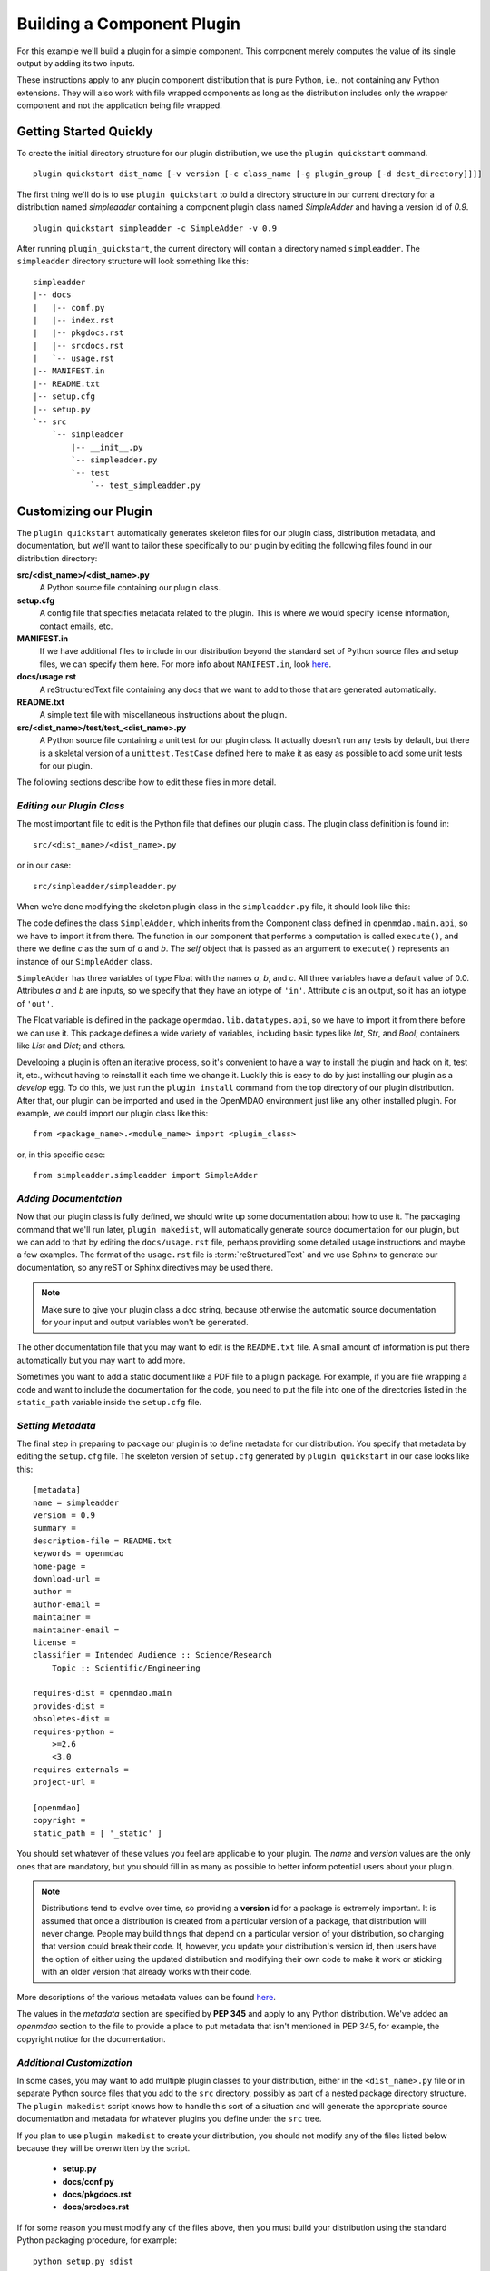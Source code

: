 .. index:: SimpleAdder

.. index:: pair: plugin; building a pure Python plugin


.. _build-pure-python-plugin-label:

Building a Component Plugin
===========================

For this example we'll build a plugin for a simple component. This component
merely computes the value of its single output by adding its two inputs.

These instructions apply to any plugin component distribution that is pure
Python, i.e., not containing any Python extensions.  They will also work with file
wrapped components as long as the distribution includes only the wrapper component
and not the application being file wrapped.


Getting Started Quickly
-----------------------

To create the initial directory structure for our plugin
distribution, we use the ``plugin quickstart`` command.

.. program:: plugin_quickstart

::

    plugin quickstart dist_name [-v version [-c class_name [-g plugin_group [-d dest_directory]]]]

.. option:: dist_name

   The name of the distribution we want to create.

.. option:: -v

   Version id of the distribution. Defaults to ``0.1``.  
   
.. option:: -c

   Name of the plugin class.  By default the plugin class has the same name as
   the distribution except the first letter is capitalized.

.. option:: -g

   Plugin group. Defaults to ``openmdao.component``. Other possible values are:
   ``openmdao.driver`` and ``openmdao.variable``.

.. option:: -d

   Directory where the plugin subdirectory will be created. Defaults
   to the current directory.

   
The first thing we'll do is to use ``plugin quickstart`` to build a
directory structure in our current directory for a distribution named
*simpleadder* containing a component plugin class named *SimpleAdder* and
having a version id of *0.9*.

::

    plugin quickstart simpleadder -c SimpleAdder -v 0.9
    

After running ``plugin_quickstart``, the current directory will contain
a directory named ``simpleadder``. The ``simpleadder`` directory
structure will look something like this::

    simpleadder
    |-- docs
    |   |-- conf.py
    |   |-- index.rst
    |   |-- pkgdocs.rst
    |   |-- srcdocs.rst
    |   `-- usage.rst
    |-- MANIFEST.in
    |-- README.txt
    |-- setup.cfg
    |-- setup.py
    `-- src
        `-- simpleadder
            |-- __init__.py
            `-- simpleadder.py
            `-- test
                `-- test_simpleadder.py



Customizing our Plugin
----------------------

The ``plugin quickstart`` automatically generates skeleton files for
our plugin class, distribution metadata, and documentation, but
we'll want to tailor these specifically to our plugin by editing the
following files found in our distribution directory:

**src/<dist_name>/<dist_name>.py**
    A Python source file containing our plugin class.
    
**setup.cfg**
    A config file that specifies metadata related to the plugin. This
    is where we would specify license information, contact emails, etc.
    
**MANIFEST.in**
    If we have additional files to include in our distribution beyond
    the standard set of Python source files and setup files, we can 
    specify them here.  For more info about ``MANIFEST.in``, look `here`__.
    
**docs/usage.rst**
    A reStructuredText file containing any docs that we want to add to those
    that are generated automatically.
    
**README.txt**
    A simple text file with miscellaneous instructions about the plugin.  
    
**src/<dist_name>/test/test_<dist_name>.py**
    A Python source file containing a unit test for our plugin class. It
    actually doesn't run any tests by default, but there is a skeletal
    version of a ``unittest.TestCase`` defined here to make it as easy as 
    possible to add some unit tests for our plugin.
    

.. __: http://docs.python.org/distutils/sourcedist.html#the-manifest-in-template


The following sections describe how to edit these files in more detail.


*Editing our Plugin Class*
+++++++++++++++++++++++++++

The most important file to edit is the Python file that defines our
plugin class.  The plugin class definition is found in:

::

    src/<dist_name>/<dist_name>.py
    

or in our case:

::

    src/simpleadder/simpleadder.py

    
When we're done modifying the skeleton plugin class in the ``simpleadder.py`` file, 
it should look like this:

.. _plugin_overview_Code1: 

.. testcode:: plugin_example

    from openmdao.lib.datatypes.api import Float
    
    from openmdao.main.api import Component

    class SimpleAdder(Component):
        """A simple component whose output *c* is the sum of
        its inputs *a* and *b*.
        """
        a = Float(0.0, iotype='in', desc='an input added to *b* to make *c*')
        b = Float(0.0, iotype='in', desc='an input added to *a* to make *c*')
        c = Float(0.0, iotype='out', desc='the sum of *a* and *b*')
    
        def execute(self):
             """Calculate c as the sum of a and b."""
             self.c = self.a + self.b


The code defines the class ``SimpleAdder``, which inherits from the
Component class defined in ``openmdao.main.api``, so we have to import it from
there. The function in our component that performs a computation is called
``execute()``, and there we define *c* as the sum of *a* and *b*.
The *self* object that is passed as an argument to ``execute()`` represents an
instance of our ``SimpleAdder`` class.

``SimpleAdder`` has three variables of type Float with the names *a*, *b*, and
*c*. All three variables have a default value of 0.0. Attributes *a* and *b*
are inputs, so we specify that they have an iotype of ``'in'``. Attribute
*c* is an output, so it has an iotype of ``'out'``.

The Float variable is defined in the package ``openmdao.lib.datatypes.api``, so 
we have to import it from there before we can use it. This  package defines a 
wide variety of variables, including basic types like *Int*, *Str*, and *Bool*; 
containers like *List* and *Dict*; and others. 

Developing a plugin is often an iterative process, so it's convenient to have
a way to install the plugin and hack on it, test it, etc., without having to
reinstall it each time we change it. Luckily this is easy to do by just
installing our plugin as a *develop* egg. To do this, we just run the
``plugin install`` command from the top directory of our plugin distribution.
After that, our plugin can be imported and used in the OpenMDAO environment
just like any other installed plugin. For example, we could import our plugin
class like this:


::

    from <package_name>.<module_name> import <plugin_class>
    
    
or, in this specific case:

::

    from simpleadder.simpleadder import SimpleAdder
    


*Adding Documentation*
+++++++++++++++++++++++

Now that our plugin class is fully defined, we should write up some documentation
about how to use it.  The packaging command that we'll run later, ``plugin makedist``, 
will automatically generate source documentation for our plugin, but we can add to
that by editing the ``docs/usage.rst`` file, perhaps providing some detailed usage
instructions and maybe a few examples.  The format of the ``usage.rst`` file is 
:term:`reStructuredText` and we use Sphinx to generate our documentation, so any
reST or Sphinx directives may be used there.

.. note:: Make sure to give your plugin class a doc string, because otherwise
   the automatic source documentation for your input and output variables won't
   be generated.

The other documentation file that you may want to edit is the ``README.txt`` file.
A small amount of information is put there automatically but you may want to add
more.

Sometimes you want to add a static document like a PDF file to a plugin package.
For example, if you are file wrapping a code and want to include the documentation
for the code, you need to put the file into one of the directories listed in the
``static_path`` variable inside the ``setup.cfg`` file. 

*Setting Metadata*
++++++++++++++++++

The final step in preparing to package our plugin is to define metadata for
our distribution.  You specify that metadata by editing the ``setup.cfg`` file.
The skeleton version of ``setup.cfg`` generated by ``plugin quickstart`` in our
case looks like this:

::

    [metadata]
    name = simpleadder
    version = 0.9
    summary = 
    description-file = README.txt
    keywords = openmdao
    home-page = 
    download-url = 
    author = 
    author-email = 
    maintainer = 
    maintainer-email = 
    license = 
    classifier = Intended Audience :: Science/Research
        Topic :: Scientific/Engineering
    
    requires-dist = openmdao.main
    provides-dist = 
    obsoletes-dist = 
    requires-python = 
        >=2.6
        <3.0
    requires-externals = 
    project-url = 
    
    [openmdao]
    copyright =
    static_path = [ '_static' ]

    


You should set whatever of these values you feel are applicable to your plugin.
The *name* and *version* values are the only ones that are mandatory, but
you should fill in as many as possible to better inform potential users about
your plugin. 

.. note::
    Distributions tend to evolve over time, so providing a **version** id for a
    package is extremely important. It is assumed that once a distribution is
    created from a particular version of a package, that distribution will
    never change. People may build things that depend on a particular
    version of your distribution, so changing that version could break their
    code. If, however, you update your distribution's version id, then users
    have the option of either using the updated distribution and modifying
    their own code to make it work or sticking with an older version that
    already works with their code. 


More descriptions of the various metadata values can be found `here`__.

.. __: http://distutils2.readthedocs.org/en/latest/setupcfg.html


The values in the *metadata* section are specified by **PEP 345** and 
apply to any Python distribution.  We've added an *openmdao* section to the
file to provide a place to put metadata that isn't mentioned in PEP 345, for
example, the copyright notice for the documentation.


*Additional Customization*
++++++++++++++++++++++++++

In some cases, you may want to add multiple plugin classes to your distribution,
either in the ``<dist_name>.py`` file or in separate Python source files that you
add to the ``src`` directory, possibly as part of a nested package directory
structure.  The ``plugin makedist`` script knows how to handle this sort of a
situation and will generate the appropriate source documentation and metadata
for whatever plugins you define under the ``src`` tree.

If you plan to use ``plugin makedist`` to create your distribution, you should not
modify any of the files listed below because they will be overwritten by the script.

    - **setup.py**
    - **docs/conf.py**
    - **docs/pkgdocs.rst**
    - **docs/srcdocs.rst**


If for some reason you must modify any of the files above, then you must build your
distribution using the standard Python packaging procedure, for example:

::

    python setup.py sdist


That will create a source distribution of your plugin; but keep in mind that
in this case you will have to specify entry point metadata in the ``setup.py``
file manually for each of your plugins. To specify entry points
manually, you must add an ``entry_points`` keyword argument to the ``setup``
call inside of the ``setup.py`` file.

Entry points are divided into groups, and each 
type of OpenMDAO plugin has a particular group. For example, Component
plugins are found in the ``openmdao.component`` group. Each entry
point is specified by its name followed by an equals (**=**) sign; followed by
dotted module path (dotted path you would use to import the module in
Python); followed by a colon (**:**) and the name of the plugin class. The value
of ``entry_points`` should be a string in INI file format or a dictionary. 


For example:

::

    """
    [openmdao.component]
    simpleadder.simpleadder.SimpleAdder = simpleadder.simpleadder:SimpleAdder
    
    [openmdao.driver]
    mydriver.mydriver.MyDriver = mydriver.mydriver:MyDriver
    """

or
 
:: 
   
      
    { 'openmdao.component': ['simpleadder.simpleadder.SimpleAdder = simpleadder.simpleadder:SimpleAdder'],
      'openmdao.driver': ['mydriver.mydriver.MyDriver = mydriver.mydriver:MyDriver']
    }


Building Just the Plugin Docs
-----------------------------

Sometimes when we're iterating on the plugin documentation it's 
convenient to regenerate just the docs instead of creating a new
distribution every time.  We can do this using the ``plugin build_docs``
command.

.. program:: plugin_build_docs

::

    plugin build_docs [dist_directory]

    
.. option:: dist_directory

   Top level directory of the distribution.  Defaults to the current
   directory.
   

We can view the docs for a plugin using the ``plugin docs`` command.  Note 
that this only works for installed plugin distributions.

.. program:: plugin_docs

::

   plugin docs plugin_dist_name
   
   
.. option:: plugin_dist_name

   The name of the plugin distribution.
   

If we install our plugin as a *develop* egg by running ``plugin install`` from
the top level directory of our plugin distribution, we can then edit and view
our docs efficiently by repeating the following sequence:

::

    ... hack, hack, hack
    plugin build_docs
    plugin docs <plugin_dist_name>
    
    
.. index:: creation

Creating Our Plugin Distribution
--------------------------------

Eventually our plugin will be ready to package as a distribution. Doing this
makes it easier to share our plugin with others in the OpenMDAO community. To
create our distribution, we issue the command:

::

    plugin makedist <dist_dir>


where ``dist_dir`` is the name of the directory containing our distribution.
It defaults to the current directory. The script will automatically detect
plugins within the distribution ``src`` directory and generate any necessary
entry points for them in the ``setup.py`` file. It will also generate the
Sphinx documentation and place the Sphinx-generated files and all other
necessary files in a source distribution that will be named as follows:

::

    <dist_name>-<version>.tar.gz
    
    


